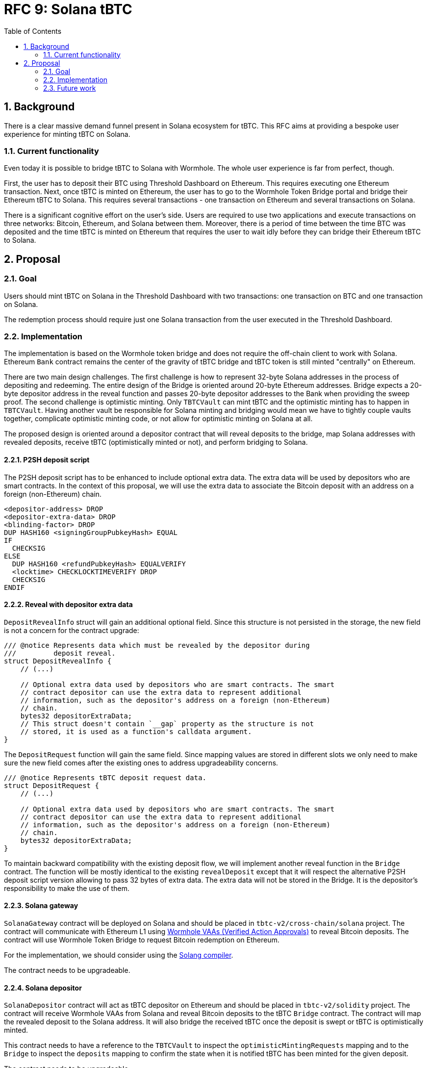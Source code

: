 :toc: macro

= RFC 9: Solana tBTC

:icons: font
:numbered:
toc::[]

== Background

There is a clear massive demand funnel present in Solana ecosystem for tBTC.
This RFC aims at providing a bespoke user experience for minting tBTC on Solana.

=== Current functionality

Even today it is possible to bridge tBTC to Solana with Wormhole. The whole user
experience is far from perfect, though. 

First, the user has to deposit their BTC using Threshold Dashboard on Ethereum.
This requires executing one Ethereum transaction. Next, once tBTC is minted on
Ethereum, the user has to go to the Wormhole Token Bridge portal and bridge
their Ethereum tBTC to Solana. This requires several transactions - one
transaction on Ethereum and several transactions on Solana. 

There is a significant cognitive effort on the user's side. Users are required
to use two applications and execute transactions on three networks: Bitcoin,
Ethereum, and Solana between them. Moreover, there is a period of time between
the time BTC was deposited and the time tBTC is minted on Ethereum that requires
the user to wait idly before they can bridge their Ethereum tBTC to Solana.

== Proposal

=== Goal

Users should mint tBTC on Solana in the Threshold Dashboard with two
transactions: one transaction on BTC and one transaction on Solana.

The redemption process should require just one Solana transaction from the user
executed in the Threshold Dashboard.

=== Implementation

The implementation is based on the Wormhole token bridge and does not require
the off-chain client to work with Solana. Ethereum `Bank` contract remains
the center of the gravity of tBTC bridge and tBTC token is still minted
"centrally" on Ethereum.

There are two main design challenges. The first challenge is how to represent
32-byte Solana addresses in the process of depositing and redeeming. The entire
design of the Bridge is oriented around 20-byte Ethereum addresses. Bridge
expects a 20-byte depositor address in the reveal function and passes 20-byte
depositor addresses to the Bank when providing the sweep proof. The second
challenge is optimistic minting. Only `TBTCVault` can mint tBTC and the
optimistic minting has to happen in `TBTCVault`. Having another vault be
responsible for Solana minting and bridging would mean we have to tightly couple
vaults together, complicate optimistic minting code, or not allow for optimistic
minting on Solana at all.

The proposed design is oriented around a depositor contract that will reveal
deposits to the bridge, map Solana addresses with revealed deposits, receive
tBTC (optimistically minted or not), and perform bridging to Solana.

==== P2SH deposit script

The P2SH deposit script has to be enhanced to include optional extra data. The
extra data will be used by depositors who are smart contracts. In the context of
this proposal, we will use the extra data to associate the Bitcoin deposit with
an address on a foreign (non-Ethereum) chain.

```
<depositor-address> DROP
<depositor-extra-data> DROP
<blinding-factor> DROP
DUP HASH160 <signingGroupPubkeyHash> EQUAL
IF
  CHECKSIG
ELSE
  DUP HASH160 <refundPubkeyHash> EQUALVERIFY
  <locktime> CHECKLOCKTIMEVERIFY DROP
  CHECKSIG
ENDIF
```

==== Reveal with depositor extra data

`DepositRevealInfo` struct will gain an additional optional field. Since this
structure is not persisted in the storage, the new field is not a concern for
the contract upgrade:

```
/// @notice Represents data which must be revealed by the depositor during
///         deposit reveal.
struct DepositRevealInfo {
    // (...)

    // Optional extra data used by depositors who are smart contracts. The smart
    // contract depositor can use the extra data to represent additional
    // information, such as the depositor's address on a foreign (non-Ethereum)
    // chain.
    bytes32 depositorExtraData;        
    // This struct doesn't contain `__gap` property as the structure is not
    // stored, it is used as a function's calldata argument.
}
```

The `DepositRequest` function will gain the same field. Since mapping values are
stored in different slots we only need to make sure the new field comes after
the existing ones to address upgradeability concerns.

```
/// @notice Represents tBTC deposit request data.
struct DepositRequest {
    // (...)

    // Optional extra data used by depositors who are smart contracts. The smart
    // contract depositor can use the extra data to represent additional
    // information, such as the depositor's address on a foreign (non-Ethereum)
    // chain.
    bytes32 depositorExtraData;
}
```

To maintain backward compatibility with the existing deposit flow, we will
implement another reveal function in the `Bridge` contract. The function will be
mostly identical to the existing `revealDeposit` except that it will respect the
alternative P2SH deposit script version allowing to pass 32 bytes of extra data.
The extra data will not be stored in the Bridge. It is the depositor's
responsibility to make the use of them.

==== Solana gateway

`SolanaGateway` contract will be deployed on Solana and should be placed in
`tbtc-v2/cross-chain/solana` project. The contract will communicate with
Ethereum L1 using link:https://docs.wormhole.com/wormhole/explore-wormhole/vaa[Wormhole VAAs (Verified Action Approvals)]
to reveal Bitcoin deposits. The contract will use Wormhole Token Bridge to
request Bitcoin redemption on Ethereum.

For the implementation, we should consider using the
link:https://solang.readthedocs.io/en/latest/index.html[Solang compiler]. 

The contract needs to be upgradeable.

==== Solana depositor

`SolanaDepositor` contract will act as tBTC depositor on Ethereum and should
be placed in `tbtc-v2/solidity` project. The contract will receive Wormhole VAAs
from Solana and reveal Bitcoin deposits to the tBTC `Bridge` contract. The
contract will map the revealed deposit to the Solana address. It will also
bridge the received tBTC once the deposit is swept or tBTC is optimistically
minted.

This contract needs to have a reference to the `TBTCVault` to inspect the
`optimisticMintingRequests` mapping and to the `Bridge` to inspect the
`deposits` mapping to confirm the state when it is notified tBTC has been minted
for the given deposit. 

The contract needs to be upgradeable.

==== Solana redeemer

`SolanaRedeemer` contract will act as tBTC redeemer on Ethereum and should be
placed in `tbtc-v2/solidity` project. The contract will receive tBTC from Solana
via Wormhole Token Bridge and request redemption in the tBTC `Bridge` contract. 

The contract needs to be upgradeable.

==== Relayer bot

To optimize the user experience, a relayer bot needs to be implemented. The
relayer's responsibility will be:

- Deliver Wormhole VAA to `SolanaDepositor` contract once the deposit was
  revealed on Solana.
- Request bridging tBTC from Ethereum to Solana once the tBTC for the deposit
  has been optimistically minted or the deposit was swept on Bitcoin and the
  SPV sweep proof was submitted to Ethereum.
- Redeem bridged tBTC on Solana to the depositor address once the tBTC minted on
  Ethereum has been successfully bridged to Solana.
- Redeem bridged tBTC on Ethereum to `SolanaRedeemer` contract once the
  redemption was requested on Solana and tBTC was bridged back via the Wormhole
  Token Bridge.

==== Optimistic minting changes

Currently, the optimistic minting fee is evaluated at the moment of finalizing
the mint. The `SolanaDepositor` needs to know how much tBTC should be bridged to
Solana to the given depositor address. To evaluate the amount, the
`SolanaDepositor` contract needs to know if the deposit was optimistically
minted and what was the fee during the mint. The `OptimisticMintingRequest`
struct has to be enhanced with fee information captured at the moment of
requesting or finalizing the mint.

==== Deposit flow

From the user's perspective:

1. The user generates a Bitcoin deposit address in the Threshold Dashboard.
2. The user makes a Bitcoin deposit.
3. The user reveals their deposit with transaction on Solana in the Threshold
   Dashboard.
4. After some time, the user receives their tBTC under the Solana address.

With smart contract interactions:

1. The user generates a Bitcoin deposit address in the Threshold Dashboard.
2. The user makes a Bitcoin deposit.
3. The user reveals their deposit with transaction on Solana in the Threshold
   Dashboard.
4. `SolanaGateway` contract sends Wormhole VAA from Solana to Ethereum informing
   about the revealed deposit.
5. Relayer bot submits the Wormhole VAA on Ethereum to the `SolanaDepositor`
   contract.
6. `SolanaDepositor` contract evaluates `depositID = keccak256(fundingTxHash | fundingOutputIndex)` 
   and associates it with Solana depositor address.
7. `SolanaDepositor` contract reveals the deposit to the `Bridge`
8. tBTC is optimistically minted to `SolanaDepositor` contract address.
9. Relayer bot notifies `SolanaDepositor` contract the deposit was
   optimistically minted. `SolanaDepositor` inspects `TBTCVault.optimisticMintingRequests`
   to confirm the amount and requests bridging tBTC from its own balance to the
   Solana depositor address associated with the given deposit using Wormhole
   Token Bridge. The same happens when the deposit was not optimistically minted
   but swept.
10. Relayer bot redeems the tBTC bridged to Solana to the depositor's Solana
    address.
11. The user reveals their tBTC under the Solana address.

==== Redemption flow

From the user's perspective:

1. The user requests redemption on Solana sending their tBTC to a smart contract.
2. After some time, the user receives their BTC to the address they provided.

With smart contract interactions:

1. The user requests redemption on Solana sending their tBTC to a smart contract.
2. `SolanaGateway` takes the tBTC from the user and bridges tBTC back to
   Ethereum using Wormhole Token Bridge and `transferTokensWithPayload` passing
   the BTC redemption address as a payload.
3. The relayer bot redeems tBTC on Ethereum to the `SolanaRedeemer` contract.
4. `SolanaRedeemer` contract uses the received tBTC to request redemption in the
   tBTC `Bridge` contract using the BTC address obtained from the payload.
5. After some time, the user receives their BTC to the address they provided.

=== Future work

This RFC does not explore:
- UX of the Threshold Dashboard and how to integrate Solana wallet.
- How the relayer bot is being paid for transactions.
- The recovery path in `SolanaRedeemer` when the redemption request timed out.
